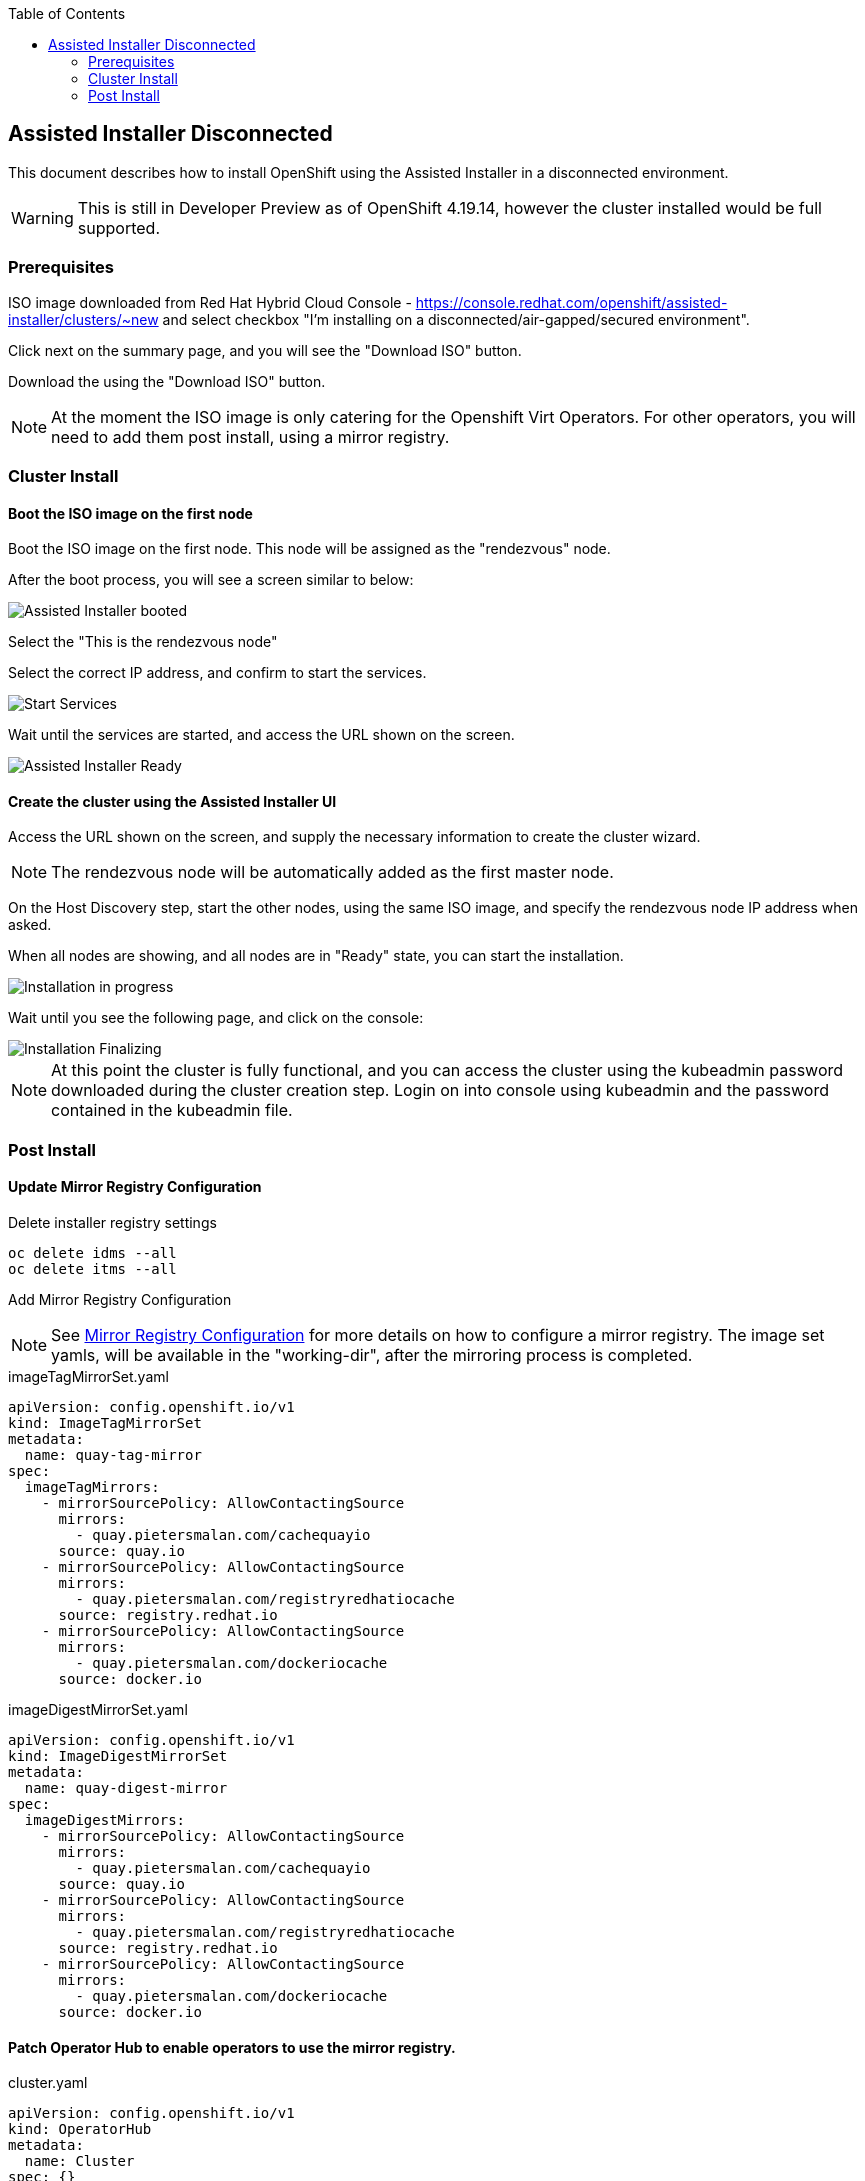 :toc2:

== Assisted Installer Disconnected

This document describes how to install OpenShift using the Assisted Installer in a disconnected environment.

WARNING: This is still in Developer Preview as of OpenShift 4.19.14, however the cluster installed would be full supported.

=== Prerequisites

ISO image downloaded from Red Hat Hybrid Cloud Console - https://console.redhat.com/openshift/assisted-installer/clusters/~new and select checkbox "I'm installing on a disconnected/air-gapped/secured environment".

Click next on the summary page, and you will see the "Download ISO" button.

Download the using the "Download ISO" button.

NOTE: At the moment the ISO image is only catering for the Openshift Virt Operators. For other operators, you will need to add them post install, using a mirror registry.

=== Cluster Install

==== Boot the ISO image on the first node

Boot the ISO image on the first node. This node will be assigned as the "rendezvous" node.

After the boot process, you will see a screen similar to below:

image::images/roundezvous_boot.png[Assisted Installer booted]

Select the "This is the rendezvous node"

Select the correct IP address, and confirm to start the services.

image::images/ready_start_services.png[Start Services]

Wait until the services are started, and access the URL shown on the screen.

image::images/assisted-installer-ready.png[Assisted Installer Ready]

==== Create the cluster using the Assisted Installer UI

Access the URL shown on the screen, and supply the necessary information to create the cluster wizard.

NOTE: The rendezvous node will be automatically added as the first master node.

On the Host Discovery step, start the other nodes, using the same ISO image, and specify the rendezvous node IP address when asked.

When all nodes are showing, and all nodes are in "Ready" state, you can start the installation. 

image::images/installation-progress.png[Installation in progress]

Wait until you see the following page, and click on the console:

image::images/installation-finzalizing.png[Installation Finalizing]

NOTE: At this point the cluster is fully functional, and you can access the cluster using the kubeadmin password downloaded during the cluster creation step. Login on into console using kubeadmin and the password contained in the kubeadmin file.


=== Post Install

==== Update Mirror Registry Configuration

.Delete installer registry settings
[source,bash]
----
oc delete idms --all
oc delete itms --all
----

Add Mirror Registry Configuration

NOTE: See link:/Installation/Disconnected/Mirrorv2.adoc[Mirror Registry Configuration] for more details on how to configure a mirror registry. The image set yamls, will be available in the "working-dir", after the mirroring process is completed.

.imageTagMirrorSet.yaml
[source,yaml]
----
apiVersion: config.openshift.io/v1
kind: ImageTagMirrorSet
metadata:
  name: quay-tag-mirror
spec:
  imageTagMirrors:
    - mirrorSourcePolicy: AllowContactingSource
      mirrors:
        - quay.pietersmalan.com/cachequayio
      source: quay.io
    - mirrorSourcePolicy: AllowContactingSource
      mirrors:
        - quay.pietersmalan.com/registryredhatiocache
      source: registry.redhat.io
    - mirrorSourcePolicy: AllowContactingSource
      mirrors:
        - quay.pietersmalan.com/dockeriocache
      source: docker.io
----

.imageDigestMirrorSet.yaml
[source,yaml]
----
apiVersion: config.openshift.io/v1
kind: ImageDigestMirrorSet
metadata:
  name: quay-digest-mirror
spec:
  imageDigestMirrors:
    - mirrorSourcePolicy: AllowContactingSource
      mirrors:
        - quay.pietersmalan.com/cachequayio
      source: quay.io
    - mirrorSourcePolicy: AllowContactingSource
      mirrors:
        - quay.pietersmalan.com/registryredhatiocache
      source: registry.redhat.io
    - mirrorSourcePolicy: AllowContactingSource
      mirrors:
        - quay.pietersmalan.com/dockeriocache
      source: docker.io
----

==== Patch Operator Hub to enable operators to use the mirror registry.

.cluster.yaml
[source,yaml]
----
apiVersion: config.openshift.io/v1
kind: OperatorHub
metadata:
  name: Cluster
spec: {}
----

==== Allow upgrades

NOTE: If you want to allow upgrades, as the cluster is disconnected, you will need populate the mirror registry with the necessary images. 

To allow upgrades, you will need to patch the FeatureGate to allow automatic updates.

.feature-gate.yaml
[source,yaml]
----
apiVersion: config.openshift.io/v1
kind: FeatureGate
metadata:
  name: cluster
spec:
  customNoUpgrade:
    disabled:
      - NoRegistryClusterOperations
  featureSet: CustomNoUpgrade
